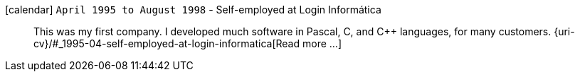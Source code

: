 icon:calendar[] `April 1995 to August 1998` - Self-employed at Login Informática::
This was my first company. I developed much software in Pascal, C, and
{cpp} languages, for many customers.
{uri-cv}/#_1995-04-self-employed-at-login-informatica[Read more ...]
